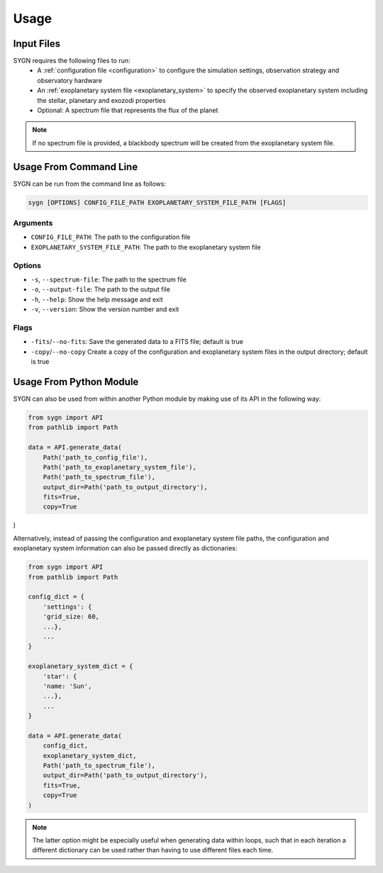 .. _usage:

Usage
=====

Input Files
-----------

SYGN requires the following files to run:
    * A :ref:`configuration file <configuration>` to configure the simulation settings, observation strategy and observatory hardware
    * An :ref:`exoplanetary system file <exoplanetary_system>` to specify the observed exoplanetary system including the stellar, planetary and exozodi properties
    * Optional: A spectrum file that represents the flux of the planet

.. note::
    If no spectrum file is provided, a blackbody spectrum will be created from the exoplanetary system file.

Usage From Command Line
------------

SYGN can be run from the command line as follows:

.. code-block:: console

    sygn [OPTIONS] CONFIG_FILE_PATH EXOPLANETARY_SYSTEM_FILE_PATH [FLAGS]

Arguments
~~~~~~~~~
* ``CONFIG_FILE_PATH``: The path to the configuration file
* ``EXOPLANETARY_SYSTEM_FILE_PATH``: The path to the exoplanetary system file

Options
~~~~~~~
* ``-s``, ``--spectrum-file``:   The path to the spectrum file
* ``-o``, ``--output-file``:     The path to the output file
* ``-h``, ``--help``:            Show the help message and exit
* ``-v``, ``--version``:         Show the version number and exit

Flags
~~~~~
* ``-fits``/``--no-fits``:      Save the generated data to a FITS file; default is true
* ``-copy``/``--no-copy``       Create a copy of the configuration and exoplanetary system files in the output directory; default is true


Usage From Python Module
------------------------
SYGN can also be used from within another Python module by making use of its API in the following way:

.. code-block:: python

    from sygn import API
    from pathlib import Path

    data = API.generate_data(
        Path('path_to_config_file'),
        Path('path_to_exoplanetary_system_file'),
        Path('path_to_spectrum_file'),
        output_dir=Path('path_to_output_directory'),
        fits=True,
        copy=True
)

Alternatively, instead of passing the configuration and exoplanetary system file paths, the configuration and
exoplanetary system information can also be passed directly as dictionaries:

.. code-block:: python

    from sygn import API
    from pathlib import Path

    config_dict = {
        'settings': {
        'grid_size: 60,
        ...},
        ...
    }

    exoplanetary_system_dict = {
        'star': {
        'name: 'Sun',
        ...},
        ...
    }

    data = API.generate_data(
        config_dict,
        exoplanetary_system_dict,
        Path('path_to_spectrum_file'),
        output_dir=Path('path_to_output_directory'),
        fits=True,
        copy=True
    )

.. note::
    The latter option might be especially useful when generating data within loops, such that in each iteration a different
    dictionary can be used rather than having to use different files each time.